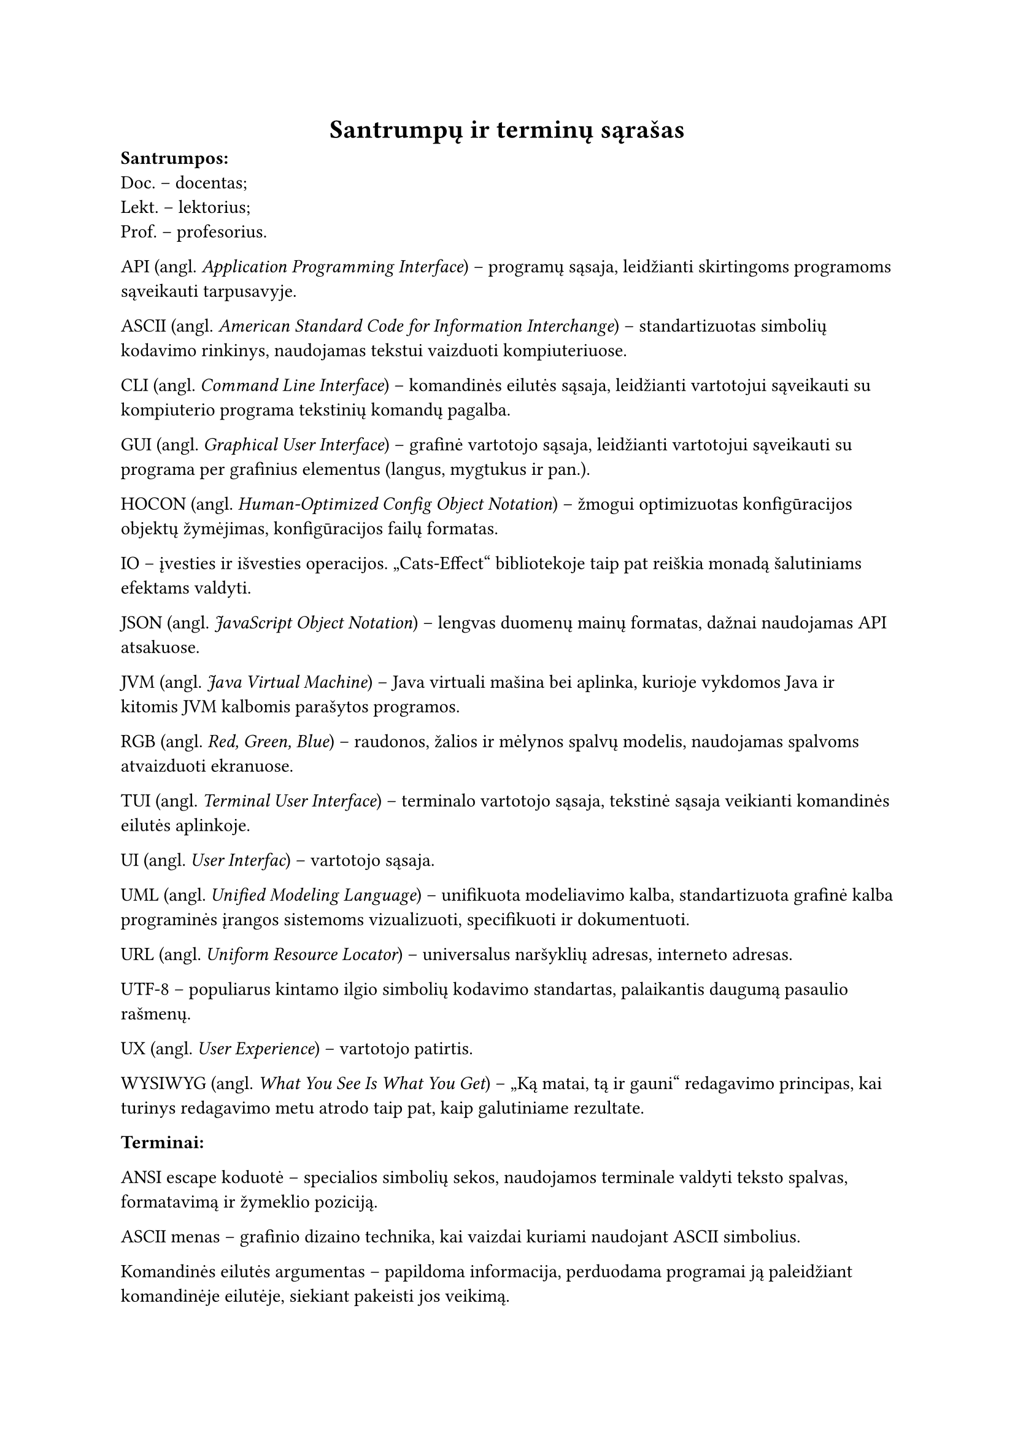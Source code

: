 #page(header: none)[
  #align(center)[
    = Santrumpų ir terminų sąrašas
  ]


*Santrumpos:*\
Doc. – docentas;\
Lekt. – lektorius;\
Prof. – profesorius.\

API (angl. _Application Programming Interface_) – programų sąsaja, leidžianti skirtingoms programoms sąveikauti tarpusavyje.

ASCII (angl. _American Standard Code for Information Interchange_) – standartizuotas simbolių kodavimo rinkinys, naudojamas
tekstui vaizduoti kompiuteriuose.

CLI (angl. _Command Line Interface_) – komandinės eilutės sąsaja, leidžianti vartotojui sąveikauti su kompiuterio programa
tekstinių komandų pagalba.

GUI (angl. _Graphical User Interface_) – grafinė vartotojo sąsaja, leidžianti vartotojui sąveikauti su programa per
grafinius elementus (langus, mygtukus ir pan.).

HOCON (angl. _Human-Optimized Config Object Notation_) – žmogui optimizuotas konfigūracijos objektų žymėjimas, konfigūracijos
failų formatas.

IO – įvesties ir išvesties operacijos. „Cats-Effect“ bibliotekoje taip pat reiškia monadą šalutiniams efektams valdyti.

JSON (angl. _JavaScript Object Notation_) – lengvas duomenų mainų formatas, dažnai naudojamas API atsakuose.

JVM (angl. _Java Virtual Machine_) – Java virtuali mašina bei aplinka, kurioje vykdomos Java ir kitomis JVM kalbomis parašytos programos.

RGB (angl. _Red, Green, Blue_) – raudonos, žalios ir mėlynos spalvų modelis, naudojamas spalvoms atvaizduoti ekranuose.

TUI (angl. _Terminal User Interface_) – terminalo vartotojo sąsaja, tekstinė sąsaja veikianti komandinės eilutės aplinkoje.

UI (angl. _User Interfac_) – vartotojo sąsaja.

UML (angl. _Unified Modeling Language_) – unifikuota modeliavimo kalba, standartizuota grafinė kalba programinės įrangos
sistemoms vizualizuoti, specifikuoti ir dokumentuoti.

URL (angl. _Uniform Resource Locator_) – universalus naršyklių adresas, interneto adresas.

UTF-8 – populiarus kintamo ilgio simbolių kodavimo standartas, palaikantis daugumą pasaulio rašmenų.

UX (angl. _User Experience_) – vartotojo patirtis.

WYSIWYG (angl. _What You See Is What You Get_) – „Ką matai, tą ir gauni“ redagavimo principas, kai turinys redagavimo
metu atrodo taip pat, kaip galutiniame rezultate.

*Terminai:*

ANSI escape koduotė – specialios simbolių sekos, naudojamos terminale valdyti teksto spalvas, formatavimą ir žymeklio poziciją.

ASCII menas – grafinio dizaino technika, kai vaizdai kuriami naudojant ASCII simbolius.

Komandinės eilutės argumentas – papildoma informacija, perduodama programai ją paleidžiant komandinėje eilutėje, siekiant
pakeisti jos veikimą.

Asemblerio kalba – žemo lygio programavimo kalba, artima mašininiam kodui, bet naudojanti simbolinius pavadinimus
instrukcijoms ir atminties adresams.

Atviras kodas (angl. _Open source_) – programinė įranga, kurios išeities kodas yra viešai prieinamas ir gali būti
laisvai naudojamas, modifikuojamas bei platinamas.

Kodo biblioteka – iš anksto parašyto kodo rinkinys (funkcijų, klasių), kurį programuotojai gali naudoti savo
programose, siekdami pagreitinti kūrimo procesą.

Brailio raštas – taškinis raštas, skirtas akliesiems ir silpnaregiams skaityti ir rašyti liečiant.

Buferis (angl. _buffer_) – laikina atminties sritis, naudojama duomenims saugoti juos perduodant ar apdorojant.

Foninė programa (angl. _daemon_) – fone veikianti programa, kuri nevykdo tiesioginės sąveikos su vartotoju, bet atlieka
tam tikras sistemos užduotis.

Deklaratyvus programavimas – programavimo paradigma, kurioje aprašoma, ką programa turi padaryti, o ne kaip tai padaryti.

Dvejetainis kodas (angl. _binary code_) – instrukcijos, pateikiamos kaip nulių ir vienetų sekos, tiesiogiai suprantamos
kompiuterio procesoriui.

Terminalo emuliatorius – programa, imituojanti fizinio kompiuterio terminalo veikimą grafinėje aplinkoje.

Geokodavimas (angl. _geocoding_) – procesas, kurio metu tekstinis adresas (pvz., gatvė, miestas) paverčiamas
geografinėmis koordinatėmis (platuma ir ilguma).

„Geoguessr“ – internetinis žaidimas, kuriame žaidėjai turi atspėti geografinę vietą pagal pateiktus gatvės lygio vaizdus.

„Git“ – paskirstyta versijų kontrolės sistema, plačiai naudojama programinės įrangos kūrime.

„GitHub“ – interneto platforma, teikianti „Git“ repozitorijų talpinimo paslaugas ir bendradarbiavimo įrankius.

Gradientas – vaizdų apdorojime, šviesumo pokyčio greitis ir kryptis vaizde, naudojamas kontūrams aptikti.

Nekintamumas (angl. _immutability_) – duomenų struktūros ar objekto savybė, reiškianti, kad jo būsena negali būti pakeista po sukūrimo.

Iteracinis programavimas (angl. _iterative development_) – programinės įrangos kūrimo metodologija, kai produktas kuriamas
palaipsniui, mažomis dalimis, kiekvieną jų testuojant ir tobulinant per kelias iteracijas.

Karkasas (angl. _framework_) – programinės įrangos struktūra, teikianti bendrą funkcionalumą ir nurodanti, kaip kurti aplikacijas.

Kompiliatorius – programa, kuri verčia aukšto lygio programavimo kalba parašytą kodą į žemesnio lygio kalbą.

Konfigūracinis failas – failas, kuriame saugomi programos nustatymai ir parametrai, leidžiantys keisti jos elgseną
neperkompiliuojant kodo.

Kraštinių atpažinimas (angl. _Edge detection_) – vaizdų apdorojimo technika, skirta identifikuoti taškus skaitmeniniame
vaizde, kuriuose ryškiai keičiasi šviesumas.

„LaTeX“ – dokumentų ruošimo sistema, plačiai naudojama akademiniuose ir techniniuose tekstuose dėl aukštos tipografinės kokybės.

Programinės įrangos licencija – teisinis dokumentas, nustatantis programinės įrangos naudojimo, platinimo ir modifikavimo sąlygas.

Tiesinis susiejimas (angl. _linear mapping_) – metodas, kai vieno intervalo reikšmės proporcingai perkeliamos į kitą
intervalą. Naudojamas šviesumo reikšmes konvertuojant į simbolių indeksus.

„Mapillary“ – platforma, skirta gatvės lygio vaizdams rinkti ir dalintis, dažnai paremta bendruomenės indėliu.

„Markdown“  – lengva žymėjimo kalba, skirta formatuoti tekstą naudojant paprastą sintaksę.

Mašininis kodas – žemiausio lygio programavimo kalba, sudaryta iš instrukcijų, kurias tiesiogiai vykdo kompiuterio procesorius.

Metaduomenys (angl. _metadata_) – duomenys apie duomenis; pavyzdžiui, nuotraukos metaduomenys gali apimti jos sukūrimo
datą, geografines koordinates, kameros modelį.

Imitavimas testavime (angl. _mocking_) – technika vienetų testavime, kai realūs objektai (ypač tie, kurie priklauso nuo
išorinių sistemų) pakeičiami kontroliuojamomis imitacijomis, siekiant izoliuoti testuojamą kodą.

Monada – dizaino šablonas funkcinėse programavimo kalbose, leidžiantis struktūrizuoti skaičiavimus ir valdyti šalutinius
efektus.

Nekintamumas (angl. _mmutability_) – Duomenų struktūros savybė, kai jos turinys negali būti pakeistas po sukūrimo.

Duomenų normalizacija – procesas, kai duomenys transformuojami į standartinį formatą ar intervalą.

Objektinis programavimas – programavimo paradigma, pagrįsta objektų sąvoka, kurie gali turėti duomenis (atributus) ir elgseną (metodus).

Paketas (angl. _package_) – susijusių klasių ir modulių grupė, organizuota į vieną vardų sritį.

Programavimo paradigma – fundamentali programavimo stiliaus koncepcija, pavyzdžiui, objektinis, funkcinis, struktūrinis programavimas.

Pikselis (angl. _pixel_) – mažiausias skaitmeninio vaizdo elementas.

Prototipavimas (angl. _prototyping_) – greitas veikiančio modelio kūrimas, siekiant išbandyti idėjas ir surinkti
grįžtamąjį ryšį ankstyvoje projekto stadijoje.

Rastrinė grafika (angl. _raster graphics_) – skaitmeninių vaizdų tipas, sudarytas iš pikselių tinklelio.

Referencinis skaidrumas (angl. _referential transparency_) – savybė, kai išraiška gali būti pakeista jos reikšme
nepakeičiant programos elgsenos. Būdinga gryno funkcinio programavimo funkcijoms.

Repozitorija (angl. _repository_) – saugykla, kurioje laikomas programos kodas ir jo versijų istorija.

Nuotraukos rezoliucija – vaizdo detalumo lygis, dažniausiai išreiškiamas pikselių skaičiumi horizontaliai ir vertikaliai.

Sąsaja (angl. _interface_) – ribinė sritis, per kurią sąveikauja du skirtingi komponentai ar sistemos.

„Scala“ – aukšto lygio programavimo kalba, jungianti objektinio ir funkcinio programavimo paradigmas, veikianti „JVM“ aplinkoje.

Scenarijus (angl. _script_) – programa ar instrukcijų seka, dažnai skirta automatizuoti tam tikras užduotis.

Simbolių rinkinys (angl. _character set_) – apibrėžta simbolių aibė, naudojama teksto kodavimui.

Sobelio operatorius (angl. _Sobel operator_) – vaizdų apdorojimo filtras, naudojamas kraštinėms aptikti, apskaičiuojant
apytikslį vaizdo šviesumo gradientą.

Statinis tipizavimas (angl. _static typing_) – programavimo kalbos savybė, kai kintamųjų tipai tikrinami kompiliavimo metu.

Gatvės vaizdas (angl. _Street View_) – technologija, leidžianti peržiūrėti panoramines gatvių nuotraukas, dažniausiai
integruota į žemėlapių paslaugas.

Struktūrinis programavimas – programavimo paradigma, pagrįsta programos skaidymu į mažesnes, valdomas dalis (pvz.,
funkcijas, procedūras) ir ribojant valdymo struktūrų naudojimą.

Šabloninis atitikimas (angl. _pattern matching_) – programavimo kalbų savybė, leidžianti tikrinti duomenų struktūrą ir
išskirti jos dalis pagal tam tikrus šablonus.

Šalutinis efektas – funkcijos poveikis, kuris keičia būseną už funkcijos ribų arba sąveikauja su išoriniu pasauliu
(pvz., spausdinimas, failo keitimas).

Terminalas – programa, skirta tekstinei sąveikai su kompiuteriu.

Tipografija – teksto rinkimo ir maketavimo menas bei technika.

„TravelTime“ – platforma, teikianti API kelionės laiko skaičiavimams ir geokodavimo paslaugoms.

Triukšmas – atsitiktiniai vaizdo šviesumo ar spalvos svyravimai, kurie nėra originalios scenos dalis.

„Typst“ – moderni, kodu pagrįsta dokumentų ruošimo sistema.

„Unicode“ – tarptautinis simbolių kodavimo standartas, apimantis beveik visus pasaulio rašmenis.

Vienetų testas (angl. _unit test_) – programinės įrangos testavimo metodas, kai tikrinamos mažiausios programos
dalys (vienetai, pvz., funkcijos ar metodai) izoliuotai.

Virtuali mašina (angl. _virtual machine_) – programinė įranga, emuliuojanti kompiuterio sistemą ir leidžianti vykdyti
programas nepriklausomai nuo fizinės aparatinės įrangos.

Ženklinimo kalba (angl. _markup language_) – kompiuterinė kalba, naudojanti žymes tekstui anotuoti, apibrėžiant jo
struktūrą ir pateikimą (pvz., HTML, LaTeX).



]
